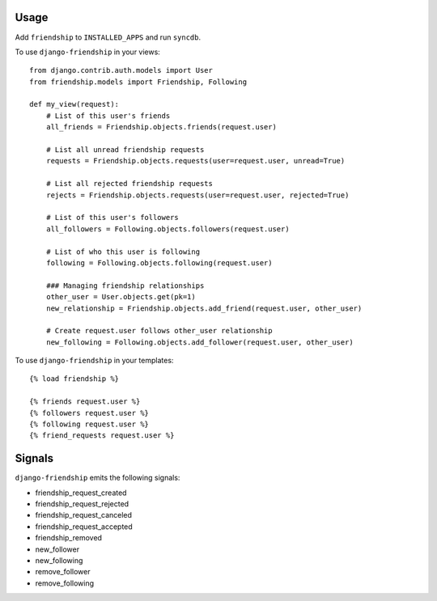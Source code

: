 Usage
=====

Add ``friendship`` to ``INSTALLED_APPS`` and run ``syncdb``.

To use ``django-friendship`` in your views::

    from django.contrib.auth.models import User
    from friendship.models import Friendship, Following

    def my_view(request):
        # List of this user's friends 
        all_friends = Friendship.objects.friends(request.user)

        # List all unread friendship requests 
        requests = Friendship.objects.requests(user=request.user, unread=True)

        # List all rejected friendship requests 
        rejects = Friendship.objects.requests(user=request.user, rejected=True) 

        # List of this user's followers 
        all_followers = Following.objects.followers(request.user)

        # List of who this user is following 
        following = Following.objects.following(request.user) 

        ### Managing friendship relationships
        other_user = User.objects.get(pk=1)
        new_relationship = Friendship.objects.add_friend(request.user, other_user)

        # Create request.user follows other_user relationship
        new_following = Following.objects.add_follower(request.user, other_user) 

To use ``django-friendship`` in your templates::

   {% load friendship %}

   {% friends request.user %} 
   {% followers request.user %}
   {% following request.user %} 
   {% friend_requests request.user %} 

Signals
=======

``django-friendship`` emits the following signals:

* friendship_request_created
* friendship_request_rejected
* friendship_request_canceled
* friendship_request_accepted 
* friendship_removed
* new_follower
* new_following
* remove_follower
* remove_following

